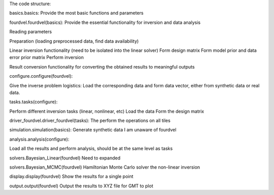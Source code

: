 ﻿The code structure:

basics.basics:
Provide the most basic functions and parameters

fourdvel.fourdvel(basics):
Provide the essential functionality for inversion and data analysis

Reading parameters

Preparation (loading preprocessed data, find data availability)

Linear inversion functionality 
(need to be isolated into the linear solver)
Form design matrix
Form model prior and data error prior matrix
Perform inversion

Result conversion
functionality for converting the obtained results to meaningful outputs

configure.configure(fourdvel):

Give the inverse problem logistics: 
Load the corresponding data and form data vector, either from synthetic data or real data.

tasks.tasks(configure):

Perform different inversion tasks (linear, nonlinear, etc)
Load the data
Form the design matrix

driver_fourdvel.driver_fourdvel(tasks): 
The perform the operations on all tiles


simulation.simulation(basics):
Generate synthetic data
I am unaware of fourdvel

analysis.analysis(configure):

Load all the results and perform analysis, should be at the same level as tasks

solvers.Bayesian_Linear(fourdvel)
Need to expanded

solvers.Bayesian_MCMC(fourdvel)
Hamiltonian Monte Carlo solver the non-linear inversion

display.display(fourdvel)
Show the results for a single point

output.output(fourdvel)
Output the results to XYZ file for GMT to plot


